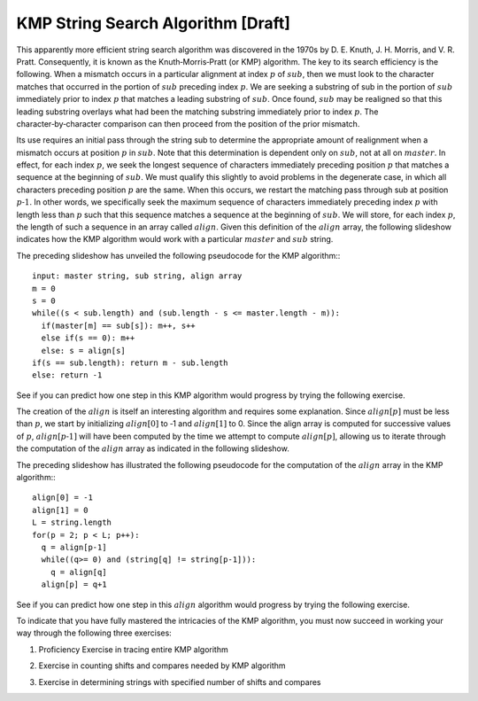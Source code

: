 .. This file is part of the OpenDSA eTextbook project. See
.. http://algoviz.org/OpenDSA for more details.
.. Copyright (c) 2012-13 by the OpenDSA Project Contributors, and
.. distributed under an MIT open source license.

.. avmetadata:: 
   :author: Tom Naps and Sam Micka

KMP String Search Algorithm [Draft]
===================================


This apparently more efficient string search algorithm was discovered
in the 1970s by D. E. Knuth, J. H. Morris, and V. R. Pratt.
Consequently, it is known as the Knuth‑Morris‑Pratt (or KMP)
algorithm.  The key to its search efficiency is the following.  When a
mismatch occurs in a particular alignment at index :math:`p` of
:math:`sub`, then we must look to the character matches that occurred
in the portion of :math:`sub` preceding index :math:`p`.  We are
seeking a substring of sub in the portion of :math:`sub` immediately
prior to index :math:`p` that matches a leading substring of
:math:`sub`.  Once found, :math:`sub` may be realigned so that this
leading substring overlays what had been the matching substring
immediately prior to index :math:`p`. The character‑by‑character
comparison can then proceed from the position of the prior mismatch.



Its use requires an initial pass through the string sub to determine
the appropriate amount of realignment when a mismatch occurs at
position :math:`p` in :math:`sub`. Note that this determination is
dependent only on :math:`sub`, not at all on :math:`master`. In
effect, for each index :math:`p`, we seek the longest sequence of
characters immediately preceding position :math:`p` that matches a
sequence at the beginning of :math:`sub`. We must qualify this
slightly to avoid problems in the degenerate case, in which all
characters preceding position :math:`p` are the same.  When this
occurs, we restart the matching pass through sub at position :math:`p
‑ 1`.  In other words, we specifically seek the maximum sequence of
characters immediately preceding index :math:`p` with length less than
:math:`p` such that this sequence matches a sequence at the beginning
of :math:`sub`.  We will store, for each index :math:`p`, the length
of such a sequence in an array called :math:`align`.  Given this
definition of the :math:`align` array, the following slideshow
indicates how the KMP algorithm would work with a particular
:math:`master` and :math:`sub` string. 

.. Slideshow for KMP search algorithm

.. avembed:: AV/Development/KMP_Slideshow.html ss


The preceding slideshow has unveiled the following pseudocode
for the KMP algorithm:::

  input: master string, sub string, align array
  m = 0
  s = 0
  while((s < sub.length) and (sub.length - s <= master.length - m)):
    if(master[m] == sub[s]): m++, s++
    else if(s == 0): m++
    else: s = align[s]
  if(s == sub.length): return m - sub.length
  else: return -1

See if you can predict how one step in this KMP algorithm would
progress by trying the following exercise.

.. Exercise in tracing one step of the KMP algorithm

.. avembed:: Exercises/Development/KMP_Exercise.html ka

.. Slideshow for creation of alignment array
.. 
.. avembed:: AV/Development/Align_Table_Slideshow.html ss
.. 


The creation of the :math:`align` is itself an interesting algorithm
and requires some explanation.  Since :math:`align[p]` must be less
than :math:`p`, we start by initializing :math:`align[0]` to ‑1 and
:math:`align[1]` to 0.  Since the align array is computed for
successive values of :math:`p`, :math:`align[p ‑ 1]` will have been
computed by the time we attempt to compute :math:`align[p]`, allowing
us to iterate through the computation of the :math:`align` array as
indicated in the following slideshow.

.. If the test indicated in Figure 2.17 fails, we will then seek a
.. leading substring of the shaded portion on the left of Figure 2.17
.. that matches a substring ending at position p ‑ 1.  Working within the
.. shaded portion on the left of Figure 2.17 (that is, with the
.. characters at the beginning of sub) we know that the leading align[q]
.. characters on the left of this shaded portion exactly match the
.. characters in the align[q] positions preceding q.  This follows from
.. the definition of the values already stored in the align array.  We
.. also know that the two shaded substrings in Figure 2.17 must
.. match. Combining these facts, we conclude that the first align[q]
.. characters in sub exactly match the sequence of align[q] characters
.. preceding position p ‑ 1 in Figure 2.17.  Consequently, if we reset q
.. to align[q], then align[p] will equal q + 1 provided sub.charAt(q)
.. equals sub.charAt(p – 1).  This logic is iterated until sub.charAt(q)
.. equals sub.charAt(p – 1) or until q becomes negative, as indicated in
.. Figure 2.18.
.. 
.. 
.. 
.. Slideshow for creation of alignment array

.. avembed:: AV/Development/KMP_align_array_slideshow.html ss

The preceding slideshow has illustrated the following pseudocode
for the computation of the :math:`align` array in the KMP algorithm:::

  align[0] = -1 
  align[1] = 0 
  L = string.length 
  for(p = 2; p < L; p++): 
    q = align[p-1] 
    while((q>= 0) and (string[q] != string[p-1])): 
      q = align[q] 
    align[p] = q+1

See if you can predict how one step in this :math:`align` algorithm would
progress by trying the following exercise.



.. avembed:: Exercises/Development/KMP_Alignment_Array_Exercise.html ka

To indicate that you have fully mastered the intricacies of the KMP
algorithm, you must now succeed in working your way through the
following three exercises:

1. Proficiency Exercise in tracing entire KMP algorithm

.. avembed:: Exercises/Development/KMP_EX_PRO.html pe

2. Exercise in counting shifts and compares needed by KMP algorithm

.. avembed:: Exercises/Development/KMP_Compares_Shifts_Exercise.html ka

3. Exercise in determining strings with specified number of shifts and compares

.. avembed:: Exercises/Development/KMP_Users_Choice.html ka

